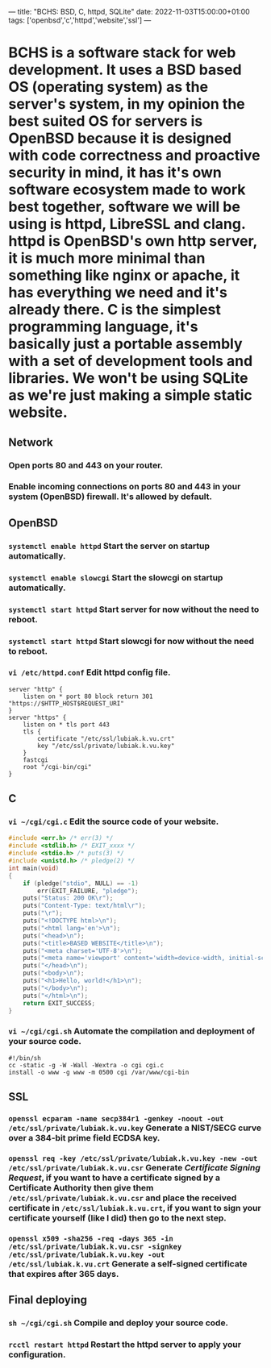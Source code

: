---
title: "BCHS: BSD, C, httpd, SQLite"
date: 2022-11-03T15:00:00+01:00
tags: ['openbsd','c','httpd','website','ssl']
---

* BCHS is a software stack for web development. It uses a BSD based OS (operating system) as the server's system, in my opinion the best suited OS for servers is OpenBSD because it is designed with code correctness and proactive security in mind, it has it's own software ecosystem made to work best together, software we will be using is httpd, LibreSSL and clang. httpd is OpenBSD's own http server, it is much more minimal than something like nginx or apache, it has everything we need and it's already there. C is the simplest programming language, it's basically just a portable assembly with a set of development tools and libraries. We won't be using SQLite as we're just making a simple static website.

** Network
*** Open ports 80 and 443 on your router.
*** Enable incoming connections on ports 80 and 443 in your system (OpenBSD) firewall. It's allowed by default.

** OpenBSD
*** ~systemctl enable httpd~ Start the server on startup automatically.
*** ~systemctl enable slowcgi~ Start the slowcgi on startup automatically.
*** ~systemctl start httpd~ Start server for now without the need to reboot.
*** ~systemctl start httpd~ Start slowcgi for now without the need to reboot.
*** ~vi /etc/httpd.conf~ Edit httpd config file.
#+begin_src
server "http" {
    listen on * port 80 block return 301 "https://$HTTP_HOST$REQUEST_URI"
}
server "https" {
    listen on * tls port 443
    tls {
        certificate "/etc/ssl/lubiak.k.vu.crt"
        key "/etc/ssl/private/lubiak.k.vu.key"
    }
    fastcgi
    root "/cgi-bin/cgi"
}
#+end_src

** C
*** ~vi ~/cgi/cgi.c~ Edit the source code of your website.
#+begin_src C
#include <err.h> /* err(3) */
#include <stdlib.h> /* EXIT_xxxx */
#include <stdio.h> /* puts(3) */
#include <unistd.h> /* pledge(2) */
int main(void)
{
    if (pledge("stdio", NULL) == -1)
        err(EXIT_FAILURE, "pledge");
    puts("Status: 200 OK\r");
    puts("Content-Type: text/html\r");
    puts("\r");
    puts("<!DOCTYPE html>\n");
    puts("<html lang='en'>\n");
    puts("<head>\n");
    puts("<title>BASED WEBSITE</title>\n");
    puts("<meta charset='UTF-8'>\n");
    puts("<meta name='viewport' content='width=device-width, initial-scale=1'>\n");
    puts("</head>\n");
    puts("<body>\n");
    puts("<h1>Hello, world!</h1>\n");
    puts("</body>\n");
    puts("</html>\n");
    return EXIT_SUCCESS;
}
#+end_src
*** ~vi ~/cgi/cgi.sh~ Automate the compilation and deployment of your source code.
#+begin_src
#!/bin/sh
cc -static -g -W -Wall -Wextra -o cgi cgi.c
install -o www -g www -m 0500 cgi /var/www/cgi-bin
#+end_src

** SSL
*** ~openssl ecparam -name secp384r1 -genkey -noout -out /etc/ssl/private/lubiak.k.vu.key~ Generate a NIST/SECG curve over a 384-bit prime field ECDSA key.
*** ~openssl req -key /etc/ssl/private/lubiak.k.vu.key -new -out /etc/ssl/private/lubiak.k.vu.csr~ Generate /Certificate Signing Request/, if you want to have a certificate signed by a Certificate Authority then give them ~/etc/ssl/private/lubiak.k.vu.csr~ and place the received certificate in ~/etc/ssl/lubiak.k.vu.crt~, if you want to sign your certificate yourself (like I did) then go to the next step.
*** ~openssl x509 -sha256 -req -days 365 -in /etc/ssl/private/lubiak.k.vu.csr -signkey /etc/ssl/private/lubiak.k.vu.key -out /etc/ssl/lubiak.k.vu.crt~ Generate a self-signed certificate that expires after 365 days.

** Final deploying
*** ~sh ~/cgi/cgi.sh~ Compile and deploy your source code.
*** ~rcctl restart httpd~ Restart the httpd server to apply your configuration.
